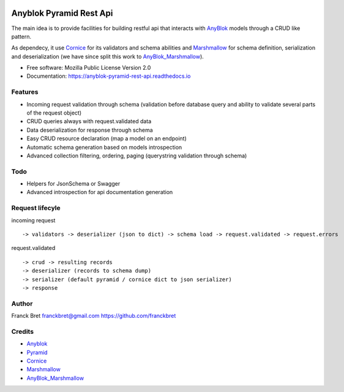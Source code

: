 .. This file is a part of the AnyBlok / Pyramid / REST api project
..
..    Copyright (C) 2017 Franck BRET <franckbret@gmail.com>
..    Copyright (C) 2017 Jean-Sebastien SUZANNE <jssuzanne@anybox.fr>
..
.. This Source Code Form is subject to the terms of the Mozilla Public License,
.. v. 2.0. If a copy of the MPL was not distributed with this file,You can
.. obtain one at http://mozilla.org/MPL/2.0/.

.. image:: https://travis-ci.org/AnyBlok/anyblok-pyramid-rest-api.svg?branch=master
    :target: https://travis-ci.org/AnyBlok/anyblok-pyramid-rest-api
    :alt: Build status

.. image:: https://coveralls.io/repos/github/AnyBlok/anyblok-pyramid-rest-api/badge.svg?branch=master
    :target: https://coveralls.io/github/AnyBlok/anyblok-pyramid-rest-api?branch=master
    :alt: Coverage

.. image:: https://img.shields.io/pypi/v/anyblok-pyramid-rest-api.svg
   :target: https://pypi.python.org/pypi/anyblok-pyramid-rest-api/
   :alt: Version status
   
.. image:: https://readthedocs.org/projects/anyblok-pyramid-rest-api/badge/?version=latest
    :alt: Documentation Status
    :scale: 100%
    :target: https://doc.anyblok-pyramid-rest-api.anyblok.org/en/latest/?badge=latest

Anyblok Pyramid Rest Api
========================

The main idea is to provide facilities for building restful api that interacts with AnyBlok_ models
through a CRUD like pattern.

As dependecy, it use Cornice_ for its validators and schema abilities and Marshmallow_ for
schema definition, serialization and deserialization (we have since split this work to
AnyBlok_Marshmallow_).

* Free software: Mozilla Public License Version 2.0
* Documentation: https://anyblok-pyramid-rest-api.readthedocs.io

Features
--------

* Incoming request validation through schema (validation before database query and ability to
  validate several parts of the request object)
* CRUD queries always with request.validated data
* Data deserialization for response through schema
* Easy CRUD resource declaration (map a model on an endpoint)
* Automatic schema generation based on models introspection
* Advanced collection filtering, ordering, paging (querystring validation through schema)

Todo
----

* Helpers for JsonSchema or Swagger
* Advanced introspection for api documentation generation

Request lifecyle
----------------

incoming request ::

    -> validators -> deserializer (json to dict) -> schema load -> request.validated -> request.errors

request.validated ::

    -> crud -> resulting records
    -> deserializer (records to schema dump)
    -> serializer (default pyramid / cornice dict to json serializer)
    -> response

Author
------

Franck Bret 
franckbret@gmail.com
https://github.com/franckbret

Credits
-------

* Anyblok_
* Pyramid_
* Cornice_
* Marshmallow_
* AnyBlok_Marshmallow_

.. _Anyblok: https://github.com/AnyBlok/AnyBlok
.. _Pyramid: https://getpyramid.com
.. _Cornice: http://cornice.readthedocs.io/
.. _Marshmallow: http://marshmallow.readthedocs.io/
.. _AnyBlok_Marshmallow: https://github.com/AnyBlok/AnyBlok_Marshmallow
